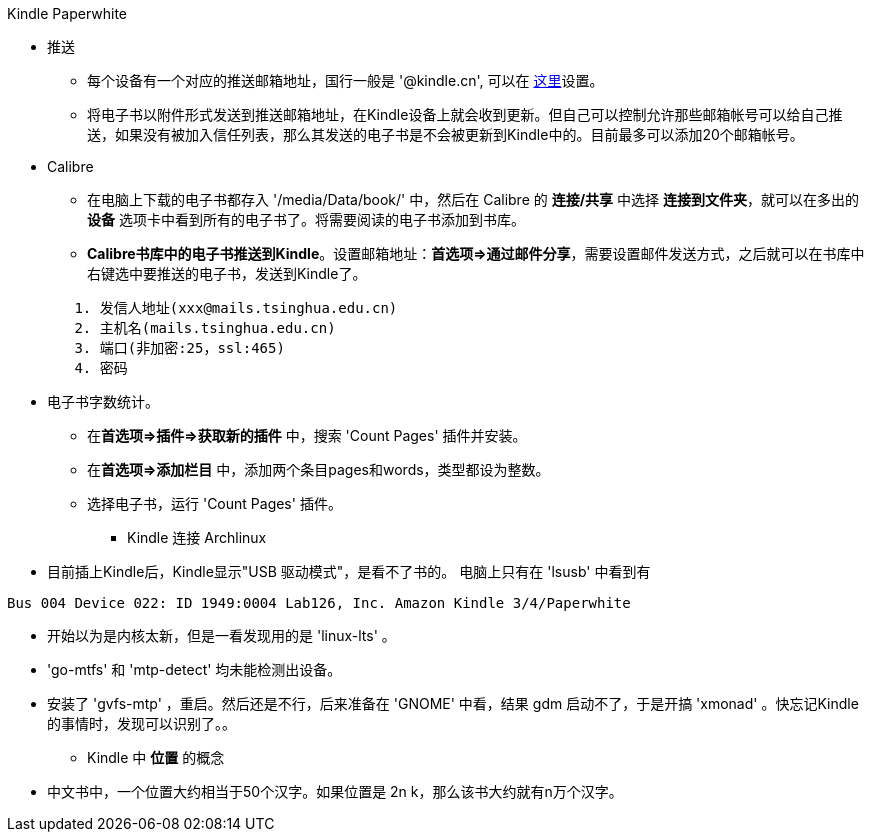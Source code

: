Kindle Paperwhite

* 推送
	** 每个设备有一个对应的推送邮箱地址，国行一般是 '@kindle.cn', 可以在 http://z.cn/myk[这里]设置。
	** 将电子书以附件形式发送到推送邮箱地址，在Kindle设备上就会收到更新。但自己可以控制允许那些邮箱帐号可以给自己推送，如果没有被加入信任列表，那么其发送的电子书是不会被更新到Kindle中的。目前最多可以添加20个邮箱帐号。

* Calibre
	** 在电脑上下载的电子书都存入 '/media/Data/book/' 中，然后在 Calibre 的 **连接/共享** 中选择 **连接到文件夹**，就可以在多出的 **设备** 选项卡中看到所有的电子书了。将需要阅读的电子书添加到书库。
	** **Calibre书库中的电子书推送到Kindle**。设置邮箱地址：**首选项=>通过邮件分享**，需要设置邮件发送方式，之后就可以在书库中右键选中要推送的电子书，发送到Kindle了。
--------------------------------------------------
	1. 发信人地址(xxx@mails.tsinghua.edu.cn)
	2. 主机名(mails.tsinghua.edu.cn)
	3. 端口(非加密:25，ssl:465)
	4. 密码
--------------------------------------------------
	** 电子书字数统计。
		*** 在**首选项=>插件=>获取新的插件** 中，搜索 'Count Pages' 插件并安装。
		*** 在**首选项=>添加栏目** 中，添加两个条目pages和words，类型都设为整数。
		*** 选择电子书，运行 'Count Pages' 插件。

* Kindle 连接 Archlinux
	** [line-through]#目前插上Kindle后，Kindle显示"USB 驱动模式"，是看不了书的。# 电脑上只有在 'lsusb' 中看到有
--------------------------------------------------
Bus 004 Device 022: ID 1949:0004 Lab126, Inc. Amazon Kindle 3/4/Paperwhite
--------------------------------------------------
	** 开始以为是内核太新，但是一看发现用的是 'linux-lts' 。
	** 'go-mtfs' 和 'mtp-detect' 均未能检测出设备。
	** 安装了 'gvfs-mtp' ，重启。然后还是不行，后来准备在 'GNOME' 中看，结果 gdm 启动不了，于是开搞 'xmonad' 。快忘记Kindle的事情时，发现可以识别了。。

* Kindle 中 **位置** 的概念
	** 中文书中，一个位置大约相当于50个汉字。如果位置是 2n k，那么该书大约就有n万个汉字。
